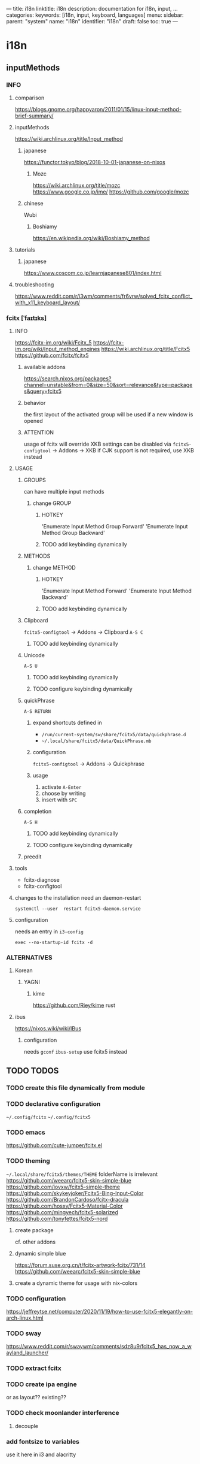 ---
title: i18n
linktitle: i18n
description: documentation for i18n, input, ...
categories:
keywords: [i18n, input, keyboard, languages]
menu:
  sidebar:
    parent: "system"
    name: "i18n"
    identifier: "i18n"
draft: false
toc: true
---
* i18n
** inputMethods
*** INFO
**** comparison
https://blogs.gnome.org/happyaron/2011/01/15/linux-input-method-brief-summary/
**** inputMethods
https://wiki.archlinux.org/title/Input_method
***** japanese
https://functor.tokyo/blog/2018-10-01-japanese-on-nixos
****** Mozc
https://wiki.archlinux.org/title/mozc
https://www.google.co.jp/ime/
https://github.com/google/mozc
***** chinese
Wubi
****** Boshiamy
https://en.wikipedia.org/wiki/Boshiamy_method
**** tutorials
***** japanese
https://www.coscom.co.jp/learnjapanese801/index.html
**** troubleshooting
https://www.reddit.com/r/i3wm/comments/fr6vrw/solved_fcitx_conflict_with_x11_keyboard_layout/
*** fcitx [ˈfaɪtɪks]
**** INFO
https://fcitx-im.org/wiki/Fcitx_5
https://fcitx-im.org/wiki/Input_method_engines
https://wiki.archlinux.org/title/Fcitx5
https://github.com/fcitx/fcitx5
***** available addons
https://search.nixos.org/packages?channel=unstable&from=0&size=50&sort=relevance&type=packages&query=fcitx5
***** behavior
the first layout of the activated group will be used if a new window is opened
***** ATTENTION
usage of fcitx will override XKB settings
can be disabled via ~fcitx5-configtool~ -> Addons -> XKB
if CJK support is not required, use XKB instead
**** USAGE
****** GROUPS
can have multiple input methods
******* change GROUP
******** HOTKEY
'Enumerate Input Method Group Forward'
'Enumerate Input Method Group Backward'
******** TODO add keybinding dynamically
****** METHODS
******* change METHOD
******** HOTKEY
'Enumerate Input Method Forward'
'Enumerate Input Method Backward'
******** TODO add keybinding dynamically
****** Clipboard
~fcitx5-configtool~ -> Addons -> Clipboard
=A-S C=

******** TODO add keybinding dynamically
****** Unicode
=A-S U=
******** TODO add keybinding dynamically
******** TODO configure keybinding dynamically
****** quickPhrase
=A-S RETURN=
******* expand shortcuts defined in
- =/run/current-system/sw/share/fcitx5/data/quickphrase.d=
- =~/.local/share/fcitx5/data/QuickPhrase.mb=
******* configuration
~fcitx5-configtool~ -> Addons -> Quickphrase
******* usage
1. activate =A-Enter=
2. choose by writing
3. insert with =SPC=
****** completion
=A-S H=
******** TODO add keybinding dynamically
******** TODO configure keybinding dynamically
****** preedit

**** tools
- fcitx-diagnose
- fcitx-configtool
**** changes to the installation need an daemon-restart
#+BEGIN_SRC shell :results drawer
systemctl --user  restart fcitx5-daemon.service
#+END_SRC
**** configuration
needs an entry in =i3-config=
#+BEGIN_EXAMPLE
exec --no-startup-id fcitx -d
#+END_EXAMPLE
*** ALTERNATIVES
**** Korean
***** YAGNI
****** kime
https://github.com/Riey/kime
rust
**** ibus
https://nixos.wiki/wiki/IBus
***** configuration
needs ~gconf~
~ibus-setup~
use fcitx5 instead
** TODO TODOS
*** TODO create this file dynamically from module
*** TODO declarative configuration
=~/.config/fcitx=
=~/.config/fcitx5=
*** TODO emacs
https://github.com/cute-jumper/fcitx.el
*** TODO theming
=~/.local/share/fcitx5/themes/THEME=
folderName is irrelevant
https://github.com/weearc/fcitx5-skin-simple-blue
https://github.com/iovxw/fcitx5-simple-theme
https://github.com/skykeyjoker/Fcitx5-Bing-Input-Color
https://github.com/BrandonCardoso/fcitx-dracula
https://github.com/hosxy/Fcitx5-Material-Color
https://github.com/mingyech/fcitx5-solarized
https://github.com/tonyfettes/fcitx5-nord
**** create package
cf. other addons
**** dynamic simple blue
https://forum.suse.org.cn/t/fcitx-artwork-fcitx/731/14
https://github.com/weearc/fcitx5-skin-simple-blue
**** create a dynamic theme for usage with nix-colors
*** TODO configuration
https://jeffreytse.net/computer/2020/11/19/how-to-use-fcitx5-elegantly-on-arch-linux.html
*** TODO sway
https://www.reddit.com/r/swaywm/comments/sdz8u9/fcitx5_has_now_a_wayland_launcher/
*** TODO extract fcitx
*** TODO create ipa engine
or as layout??
existing??
*** TODO check moonlander interference
**** decouple
*** add fontsize to variables
use it here in i3 and alacritty
